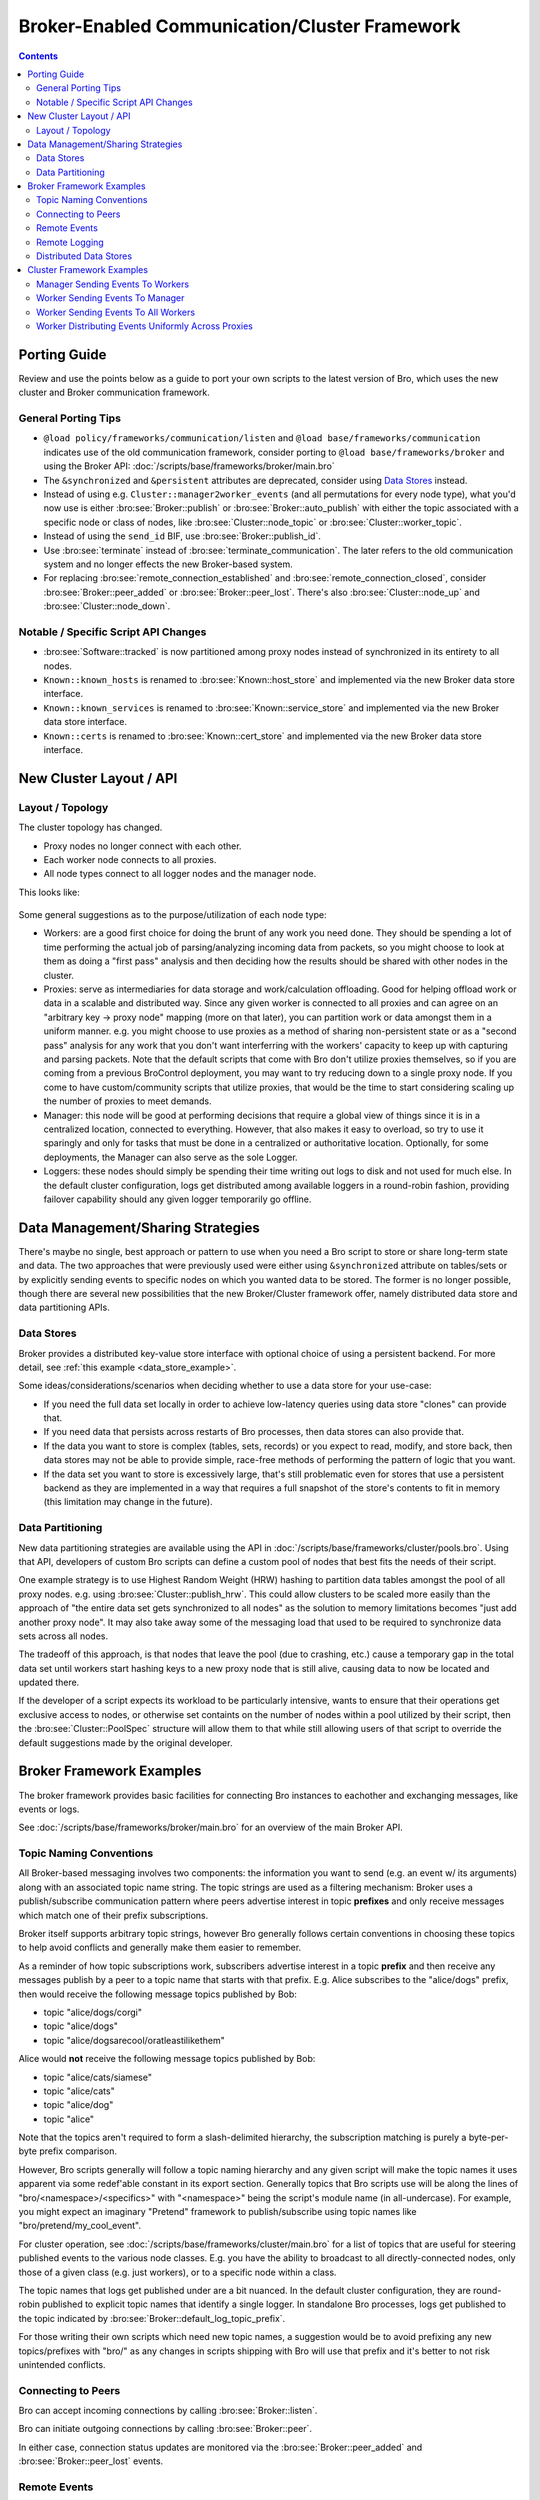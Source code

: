 .. _CAF: https://github.com/actor-framework/actor-framework

.. _brokercomm-framework:

==============================================
Broker-Enabled Communication/Cluster Framework
==============================================

.. rst-class:: opening

    Bro now uses the `Broker Library
    <../components/broker/README.html>`_ to exchange information with
    other Bro processes.  Broker itself uses CAF_ (C++ Actor Framework)
    internally for connecting nodes and exchanging arbitrary data over
    networks.  Broker then introduces, on top of CAF, a topic-based
    publish/subscribe communication pattern using a data model that is
    compatible to Bro's.  Broker itself can be utilized outside the
    context of Bro, with Bro itself making use of only a few predefined
    Broker message formats that represent Bro events, log entries, etc.

    In summary, the Bro's Broker framework provides basic facilities for
    connecting broker-enabled peers (e.g. Bro instances) to each other
    and exchanging messages (e.g. events and logs).  With this comes
    changes in how clusters operate and, since Broker significantly
    differs from the previous communication framework, there are several
    changes in the set of scripts that Bro ships with that may break
    your own customizations.  This document aims to describe the changes
    that have been made, making it easier to port your own scripts.  It
    also gives examples of Broker and the new cluster framework that
    show off all the new features and capabilities.

.. contents::

Porting Guide
=============

Review and use the points below as a guide to port your own scripts
to the latest version of Bro, which uses the new cluster and Broker
communication framework.

General Porting Tips
--------------------

- ``@load policy/frameworks/communication/listen`` and
  ``@load base/frameworks/communication`` indicates use of the
  old communication framework, consider porting to
  ``@load base/frameworks/broker`` and using the Broker API:
  :doc:`/scripts/base/frameworks/broker/main.bro`

- The ``&synchronized`` and ``&persistent`` attributes are deprecated,
  consider using `Data Stores`_ instead.

- Instead of using e.g. ``Cluster::manager2worker_events`` (and all
  permutations for every node type), what you'd now use is either 
  :bro:see:`Broker::publish` or :bro:see:`Broker::auto_publish` with
  either the topic associated with a specific node or class of nodes,
  like :bro:see:`Cluster::node_topic` or
  :bro:see:`Cluster::worker_topic`.

- Instead of using the ``send_id`` BIF, use :bro:see:`Broker::publish_id`.

- Use :bro:see:`terminate` instead of :bro:see:`terminate_communication`.
  The later refers to the old communication system and no longer effects
  the new Broker-based system.

- For replacing :bro:see:`remote_connection_established` and
  :bro:see:`remote_connection_closed`, consider :bro:see:`Broker::peer_added`
  or :bro:see:`Broker::peer_lost`.  There's also :bro:see:`Cluster::node_up`
  and :bro:see:`Cluster::node_down`.

Notable / Specific Script API Changes
-------------------------------------

- :bro:see:`Software::tracked` is now partitioned among proxy nodes
  instead of synchronized in its entirety to all nodes.

- ``Known::known_hosts`` is renamed to :bro:see:`Known::host_store` and
  implemented via the new Broker data store interface.

- ``Known::known_services`` is renamed to :bro:see:`Known::service_store`
  and implemented via the new Broker data store interface.

- ``Known::certs`` is renamed to :bro:see:`Known::cert_store`
  and implemented via the new Broker data store interface.

New Cluster Layout / API
========================

Layout / Topology
-----------------

The cluster topology has changed.

- Proxy nodes no longer connect with each other.

- Each worker node connects to all proxies.

- All node types connect to all logger nodes and the manager node.

This looks like:

.. figure:: broker/cluster-layout.png

Some general suggestions as to the purpose/utilization of each node type:

- Workers: are a good first choice for doing the brunt of any work you need
  done.  They should be spending a lot of time performing the actual job
  of parsing/analyzing incoming data from packets, so you might choose
  to look at them as doing a "first pass" analysis and then deciding how
  the results should be shared with other nodes in the cluster.

- Proxies: serve as intermediaries for data storage and work/calculation
  offloading.  Good for helping offload work or data in a scalable and
  distributed way.  Since any given worker is connected to all
  proxies and can agree on an "arbitrary key -> proxy node" mapping
  (more on that later), you can partition work or data amongst them in a
  uniform manner.  e.g. you might choose to use proxies as a method of
  sharing non-persistent state or as a "second pass" analysis for any
  work that you don't want interferring with the workers' capacity to
  keep up with capturing and parsing packets.  Note that the default scripts
  that come with Bro don't utilize proxies themselves, so if you are coming
  from a previous BroControl deployment, you may want to try reducing down
  to a single proxy node.  If you come to have custom/community scripts
  that utilize proxies, that would be the time to start considering scaling
  up the number of proxies to meet demands.

- Manager: this node will be good at performing decisions that require a
  global view of things since it is in a centralized location, connected
  to everything.  However, that also makes it easy to overload, so try
  to use it sparingly and only for tasks that must be done in a
  centralized or authoritative location. Optionally, for some
  deployments, the Manager can also serve as the sole Logger.

- Loggers: these nodes should simply be spending their time writing out
  logs to disk and not used for much else.  In the default cluster
  configuration, logs get distributed among available loggers in a
  round-robin fashion, providing failover capability should any given
  logger temporarily go offline.

Data Management/Sharing Strategies
==================================

There's maybe no single, best approach or pattern to use when you need a
Bro script to store or share long-term state and data.  The two
approaches that were previously used were either using ``&synchronized``
attribute on tables/sets or by explicitly sending events to specific
nodes on which you wanted data to be stored.  The former is no longer
possible, though there are several new possibilities that the new
Broker/Cluster framework offer, namely distributed data store and data
partitioning APIs.

Data Stores
-----------

Broker provides a distributed key-value store interface with optional
choice of using a persistent backend. For more detail, see
:ref:`this example <data_store_example>`.

Some ideas/considerations/scenarios when deciding whether to use
a data store for your use-case:

* If you need the full data set locally in order to achieve low-latency
  queries using data store "clones" can provide that.

* If you need data that persists across restarts of Bro processes, then
  data stores can also provide that.

* If the data you want to store is complex (tables, sets, records) or
  you expect to read, modify, and store back, then data stores may not
  be able to provide simple, race-free methods of performing the pattern
  of logic that you want.

* If the data set you want to store is excessively large, that's still
  problematic even for stores that use a persistent backend as they are
  implemented in a way that requires a full snapshot of the store's
  contents to fit in memory (this limitation may change in the future).

Data Partitioning
-----------------

New data partitioning strategies are available using the API in
:doc:`/scripts/base/frameworks/cluster/pools.bro`.  Using that API, developers
of custom Bro scripts can define a custom pool of nodes that best fits the
needs of their script.

One example strategy is to use Highest Random Weight (HRW) hashing to
partition data tables amongst the pool of all proxy nodes.  e.g. using
:bro:see:`Cluster::publish_hrw`.  This could allow clusters to
be scaled more easily than the approach of "the entire data set gets
synchronized to all nodes" as the solution to memory limitations becomes
"just add another proxy node".  It may also take away some of the
messaging load that used to be required to synchronize data sets across
all nodes.

The tradeoff of this approach, is that nodes that leave the pool (due to
crashing, etc.) cause a temporary gap in the total data set until
workers start hashing keys to a new proxy node that is still alive,
causing data to now be located and updated there.

If the developer of a script expects its workload to be particularly
intensive, wants to ensure that their operations get exclusive
access to nodes, or otherwise set containts on the number of nodes within
a pool utilized by their script, then the :bro:see:`Cluster::PoolSpec`
structure will allow them to that while still allowing users of that script
to override the default suggestions made by the original developer.

Broker Framework Examples
=========================

The broker framework provides basic facilities for connecting Bro instances
to eachother and exchanging messages, like events or logs.

See :doc:`/scripts/base/frameworks/broker/main.bro` for an overview
of the main Broker API.

.. _broker_topic_naming:

Topic Naming Conventions
------------------------

All Broker-based messaging involves two components: the information you
want to send (e.g. an event w/ its arguments) along with an associated
topic name string.  The topic strings are used as a filtering mechanism:
Broker uses a publish/subscribe communication pattern where peers
advertise interest in topic **prefixes** and only receive messages which
match one of their prefix subscriptions.

Broker itself supports arbitrary topic strings, however Bro generally
follows certain conventions in choosing these topics to help avoid
conflicts and generally make them easier to remember.

As a reminder of how topic subscriptions work, subscribers advertise
interest in a topic **prefix** and then receive any messages publish by a
peer to a topic name that starts with that prefix.  E.g. Alice
subscribes to the "alice/dogs" prefix, then would receive the following
message topics published by Bob:

- topic "alice/dogs/corgi"
- topic "alice/dogs"
- topic "alice/dogsarecool/oratleastilikethem"

Alice would **not** receive the following message topics published by Bob:

- topic "alice/cats/siamese"
- topic "alice/cats"
- topic "alice/dog"
- topic "alice"

Note that the topics aren't required to form a slash-delimited hierarchy,
the subscription matching is purely a byte-per-byte prefix comparison.

However, Bro scripts generally will follow a topic naming hierarchy and
any given script will make the topic names it uses apparent via some
redef'able constant in its export section.  Generally topics that Bro
scripts use will be along the lines of "bro/<namespace>/<specifics>"
with "<namespace>" being the script's module name (in all-undercase).
For example, you might expect an imaginary "Pretend" framework to
publish/subscribe using topic names like "bro/pretend/my_cool_event".

For cluster operation, see :doc:`/scripts/base/frameworks/cluster/main.bro`
for a list of topics that are useful for steering published events to
the various node classes.  E.g. you have the ability to broadcast to all
directly-connected nodes, only those of a given class (e.g. just workers),
or to a specific node within a class.

The topic names that logs get published under are a bit nuanced.  In the
default cluster configuration, they are round-robin published to
explicit topic names that identify a single logger.  In standalone Bro
processes, logs get published to the topic indicated by
:bro:see:`Broker::default_log_topic_prefix`.

For those writing their own scripts which need new topic names, a
suggestion would be to avoid prefixing any new topics/prefixes with
"bro/" as any changes in scripts shipping with Bro will use that prefix
and it's better to not risk unintended conflicts.

Connecting to Peers
-------------------

Bro can accept incoming connections by calling :bro:see:`Broker::listen`.

.. btest-include:: ${DOC_ROOT}/frameworks/broker/connecting-listener.bro

Bro can initiate outgoing connections by calling :bro:see:`Broker::peer`.

.. btest-include:: ${DOC_ROOT}/frameworks/broker/connecting-connector.bro

In either case, connection status updates are monitored via the
:bro:see:`Broker::peer_added` and :bro:see:`Broker::peer_lost` events.

Remote Events
-------------

To receive remote events, you need to first subscribe to a "topic" to which
the events are being sent.  A topic is just a string chosen by the sender,
and named in a way that helps organize events into various categories.
See the :ref:`topic naming conventions section <broker_topic_naming>` for
more on how topics work and are chosen.

Use the :bro:see:`Broker::subscribe` function to subscribe to topics and
define any event handlers for events that peers will send.

.. btest-include:: ${DOC_ROOT}/frameworks/broker/events-listener.bro

There are two different ways to send events.

The first is to call the :bro:see:`Broker::publish` function which you can
supply directly with the event and its arguments or give it the return value of
:bro:see:`Broker::make_event` in case you need to send the same event/args
multiple times.  When publishing events like this, local event handlers for
the event are not called.

The second option is to call the :bro:see:`Broker::auto_publish` function where
you specify a particular event that will be automatically sent to peers
whenever the event is called locally via the normal event invocation syntax.
When auto-publishing events, local event handler for the event are called
in addition to sending the event to any subscribed peers.

.. btest-include:: ${DOC_ROOT}/frameworks/broker/events-connector.bro

Note that the subscription model is prefix-based, meaning that if you subscribe
to the "bro/events" topic prefix you would receive events that are published
to topic names  "bro/events/foo" and "bro/events/bar" but not "bro/misc".

Remote Logging
--------------

.. btest-include:: ${DOC_ROOT}/frameworks/broker/testlog.bro

To toggle remote logs, redef :bro:see:`Log::enable_remote_logging`.
Use the :bro:see:`Broker::subscribe` function to advertise interest
in logs written by peers.  The topic names that Bro uses are determined by
:bro:see:`Broker::log_topic`.

.. btest-include:: ${DOC_ROOT}/frameworks/broker/logs-listener.bro

.. btest-include:: ${DOC_ROOT}/frameworks/broker/logs-connector.bro

Note that logging events are only raised locally on the node that performs
the :bro:see:`Log::write` and not automatically published to peers.

.. _data_store_example:

Distributed Data Stores
-----------------------

See :doc:`/scripts/base/frameworks/broker/store.bro` for an overview
of the Broker data store API.

There are two flavors of key-value data store interfaces: master and clone.

A master data store can be cloned from remote peers which may then
perform lightweight, local queries against the clone, which
automatically stays synchronized with the master store.  Clones cannot
modify their content directly, instead they send modifications to the
centralized master store which applies them and then broadcasts them to
all clones.

Master stores get to choose what type of storage backend to
use.  E.g. In-memory versus SQLite for persistence.

Data stores also support expiration on a per-key basis using an amount of
time relative to the entry's last modification time.

.. btest-include:: ${DOC_ROOT}/frameworks/broker/stores-listener.bro

.. btest-include:: ${DOC_ROOT}/frameworks/broker/stores-connector.bro

Note that all data store queries must be made within Bro's asynchronous
``when`` statements and must specify a timeout block.

Cluster Framework Examples
==========================

This section contains a few brief examples of how various communication
patterns one might use when developing Bro scripts that are to operate in
the context of a cluster.

Manager Sending Events To Workers
---------------------------------

This is fairly straightforward, we just need a topic name which we know
all workers are subscribed combined with the event we want to send them.

.. code:: bro

    event manager_to_workers(s: string)
        {
        print "got event from manager", s;
        }

    event some_event_handled_on_manager()
        {
        Broker::publish(Cluster::worker_topic, manager_to_workers,
                        "hello v0");

        # If you know this event is only handled on the manager, you don't
        # need any of the following conditions, they're just here as an
        # example of how you can further discriminate based on node identity.

        # Can check based on the name of the node.
        if ( Cluster::node == "manager" )
            Broker::publish(Cluster::worker_topic, manager_to_workers,
                            "hello v1");

        # Can check based on the type of the node.
        if ( Cluster::local_node_type() == Cluster::MANAGER )
            Broker::publish(Cluster::worker_topic, manager_to_workers,
                            "hello v2");

        # The run-time overhead of the above conditions can even be
        # eliminated by using the following conditional directives.
        # It's evaluated once per node at parse-time and, if false,
        # any code within is just ignored / treated as not existing at all.
        @if ( Cluster::local_node_type() == Cluster::MANAGER )
            Broker::publish(Cluster::worker_topic, manager_to_workers,
                            "hello v3");
        @endif
        }

Worker Sending Events To Manager
--------------------------------

This should look almost identical to the previous case of sending an event
from the manager to workers, except it simply changes the topic name to
one which the manager is subscribed.

.. code:: bro

    event worker_to_manager(worker_name: string)
        {
        print "got event from worker", worker_name;
        }

    event some_event_handled_on_worker()
        {
        Broker::publish(Cluster::manager_topic, worker_to_manager,
                        Cluster::node);
        }

Worker Sending Events To All Workers
------------------------------------

Since workers are not directly connected to each other in the cluster
topology, this type of communication is a bit different than what we
did before.  Instead of using :bro:see:`Broker::publish` we use different
"relay" calls to hop the message from a different node that *is* connected.

.. code:: bro

    event worker_to_workers(worker_name: string)
        {
        print "got event from worker", worker_name;
        }

    event some_event_handled_on_worker()
        {
        # We know the manager is connected to all workers, so we could
        # choose to relay the event across it.  Note that sending the event
        # this way will not allow the manager to handle it, even if it
        # does have an event handler.
        Broker::relay(Cluster::manager_topic, Cluster::worker_topic,
                      worker_to_workers, Cluster::node + " (via manager)");

        # We also know that any given proxy is connected to all workers,
        # though now we have a choice of which proxy to use.  If we
        # want to distribute the work associated with relaying uniformly,
        # we can use a round-robin strategy.  The key used here is simply
        # used by the cluster framework internally to keep track of the
        # which node is up next in the round-robin.
        Cluster::relay_rr(Cluster::proxy_pool, "example_key",
                          Cluster::worker_topic, worker_to_workers,
                          Cluster::node + " (via a proxy)");
        }

Worker Distributing Events Uniformly Across Proxies
---------------------------------------------------

If you want to offload some data/work from a worker to your proxies,
we can make use of a `Highest Random Weight (HRW) hashing
<https://en.wikipedia.org/wiki/Rendezvous_hashing>`_ distribution strategy
to uniformly map an arbitrary key space across all available proxies.

.. code:: bro

    event worker_to_proxies(worker_name: string)
        {
        print "got event from worker", worker_name;
        }

    global my_counter = 0;

    event some_event_handled_on_worker()
        {
        # The key here is used to choose which proxy shall receive
        # the event.  Different keys may map to different nodes, but
        # any given key always maps to the same node provided the
        # pool of nodes remains consistent.  If a proxy goes offline,
        # that key maps to a different node until the original comes
        # back up.
        Cluster::publish_hrw(Cluster::proxy_pool,
                             cat("example_key", ++my_counter),
                             worker_to_proxies, Cluster::node);
        }
